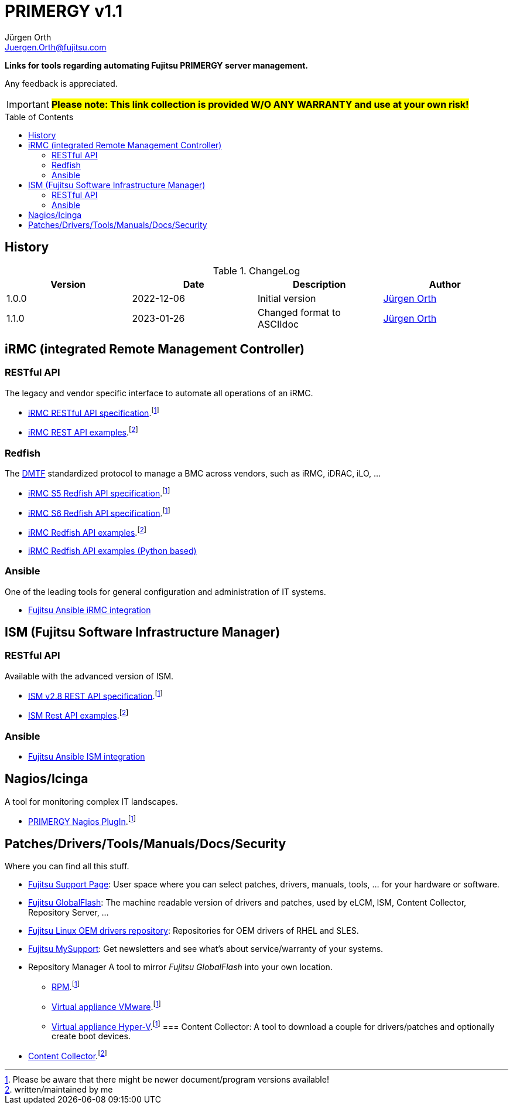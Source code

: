 :author: Jürgen Orth
:email: Juergen.Orth@fujitsu.com
:version: v1.1

:imagesdir: img/
:toc: preamble
ifdef::env-github[]
:tip-caption: :bulb:
:note-caption: :information_source:
:important-caption: :heavy_exclamation_mark:
:caution-caption: :fire:
:warning-caption: :warning:
:imagesdir: https://github.com/fujitsu/ISMtools/blob/master/img/
endif::[]
= PRIMERGY {version}

[.lead]
*Links for tools regarding automating Fujitsu PRIMERGY server management.*

Any feedback is appreciated.

IMPORTANT: *#Please note: This link collection is provided W/O ANY WARRANTY and use at your own risk!#*

== History
.ChangeLog
[options="header"]
|=================
|Version|Date|Description|Author
|1.0.0|2022-12-06|Initial version|mailto:{email}[{Author}]
|1.1.0|2023-01-26|Changed format to ASCIIdoc|mailto:{email}[{Author}]
|=================

== iRMC (integrated Remote Management Controller)
=== RESTful API
The legacy and vendor specific interface to automate all operations of an iRMC.

    * https://support.ts.fujitsu.com/IndexDownload.asp?SoftwareGuid=6863BE99-5B75-48EF-9AD8-5751373482A6[iRMC RESTful API specification].footnote:fn-1[Please be aware that there might be newer document/program versions available!]

    * https://github.com/fujitsu/iRMC-REST-API[iRMC REST API examples].footnote:fn-2[written/maintained by me]

=== Redfish
The https://www.dmtf.org/standards/redfish[DMTF] standardized protocol to manage a BMC across vendors, such as iRMC, iDRAC, iLO, ...

    * https://support.ts.fujitsu.com/IndexDownload.asp?SoftwareGuid=D8B307C8-314D-4393-9ECF-A4D3B052F96F[iRMC S5 Redfish API specification].footnote:fn-1[]
 
    * https://support.ts.fujitsu.com/IndexDownload.asp?SoftwareGuid=924FFF86-CD5C-433A-A0BB-91CD1CD6B29D[iRMC S6 Redfish API specification].footnote:fn-1[]
 
    * https://github.com/fujitsu/iRMCtools[iRMC Redfish API examples].footnote:fn-2[]
 
    * https://github.com/mmurayama/fujitsu-redfish-samples[iRMC Redfish API examples (Python based)]

=== Ansible 
One of the leading tools for general configuration and administration of IT systems.

    * https://github.com/fujitsu/fujitsu-ansible-irmc-integration[Fujitsu Ansible iRMC integration]

== ISM (Fujitsu Software Infrastructure Manager)
=== RESTful API 
Available with the advanced version of ISM.

    * https://support.ts.fujitsu.com/IndexDownload.asp?SoftwareGuid=1BC17707-0D8A-4DDA-81B3-A06BD7E0910B[ISM v2.8 REST API specification].footnote:fn-1[]
    * https://github.com/fujitsu/ISMtools[ISM Rest API examples].footnote:fn-2[]

=== Ansible
    * https://github.com/fujitsu/ism-ansible[Fujitsu Ansible ISM integration]

== Nagios/Icinga
A tool for monitoring complex IT landscapes.

   * https://support.ts.fujitsu.com/IndexDownload.asp?SoftwareGuid=A8AEEB69-F040-4C0E-A1D2-C5F812B32BFB[PRIMERGY Nagios PlugIn].footnote:fn-1[]

== Patches/Drivers/Tools/Manuals/Docs/Security
Where you can find all this stuff.

   * https://support.ts.fujitsu.com[Fujitsu Support Page]: User space where you can select patches, drivers, manuals, tools, ... for your hardware or software.

   * https://support.ts.fujitsu.com/DownloadManager/globalflash[Fujitsu GlobalFlash]: The machine readable version of drivers and patches, used by eLCM, ISM, Content Collector, Repository Server, ...

   * https://support.ts.fujitsu.com/linux/pldp[Fujitsu Linux OEM drivers repository]: Repositories for OEM drivers of RHEL and SLES.

   * https://support.ts.fujitsu.com/IndexMySupport.asp[Fujitsu MySupport]: Get newsletters and see what's about service/warranty of your systems.

   * Repository Manager
   A tool to mirror _Fujitsu GlobalFlash_ into your own location.

     ** https://support.ts.fujitsu.com/IndexDownload.asp?SoftwareGuid=A3BFCA8A-33A1-49BC-8B00-C3E795A2ED8B[RPM].footnote:fn-1[]
     ** https://support.ts.fujitsu.com/IndexDownload.asp?SoftwareGuid=20E1532D-FE47-446E-BD39-6F2332C1C161[Virtual appliance VMware].footnote:fn-1[]
     ** https://support.ts.fujitsu.com/IndexDownload.asp?SoftwareGuid=812CD74B-7514-4526-9EEB-5C846087DC18[Virtual appliance Hyper-V].footnote:fn-1[]
=== Content Collector: 
A tool to download a couple for drivers/patches and optionally create boot devices.
     * https://support.ts.fujitsu.com/IndexDownload.asp?SoftwareGuid=3A992351-EE5E-4B3B-936D-BCC771C764F2[Content Collector].footnote:fn-2[may be outdated]




